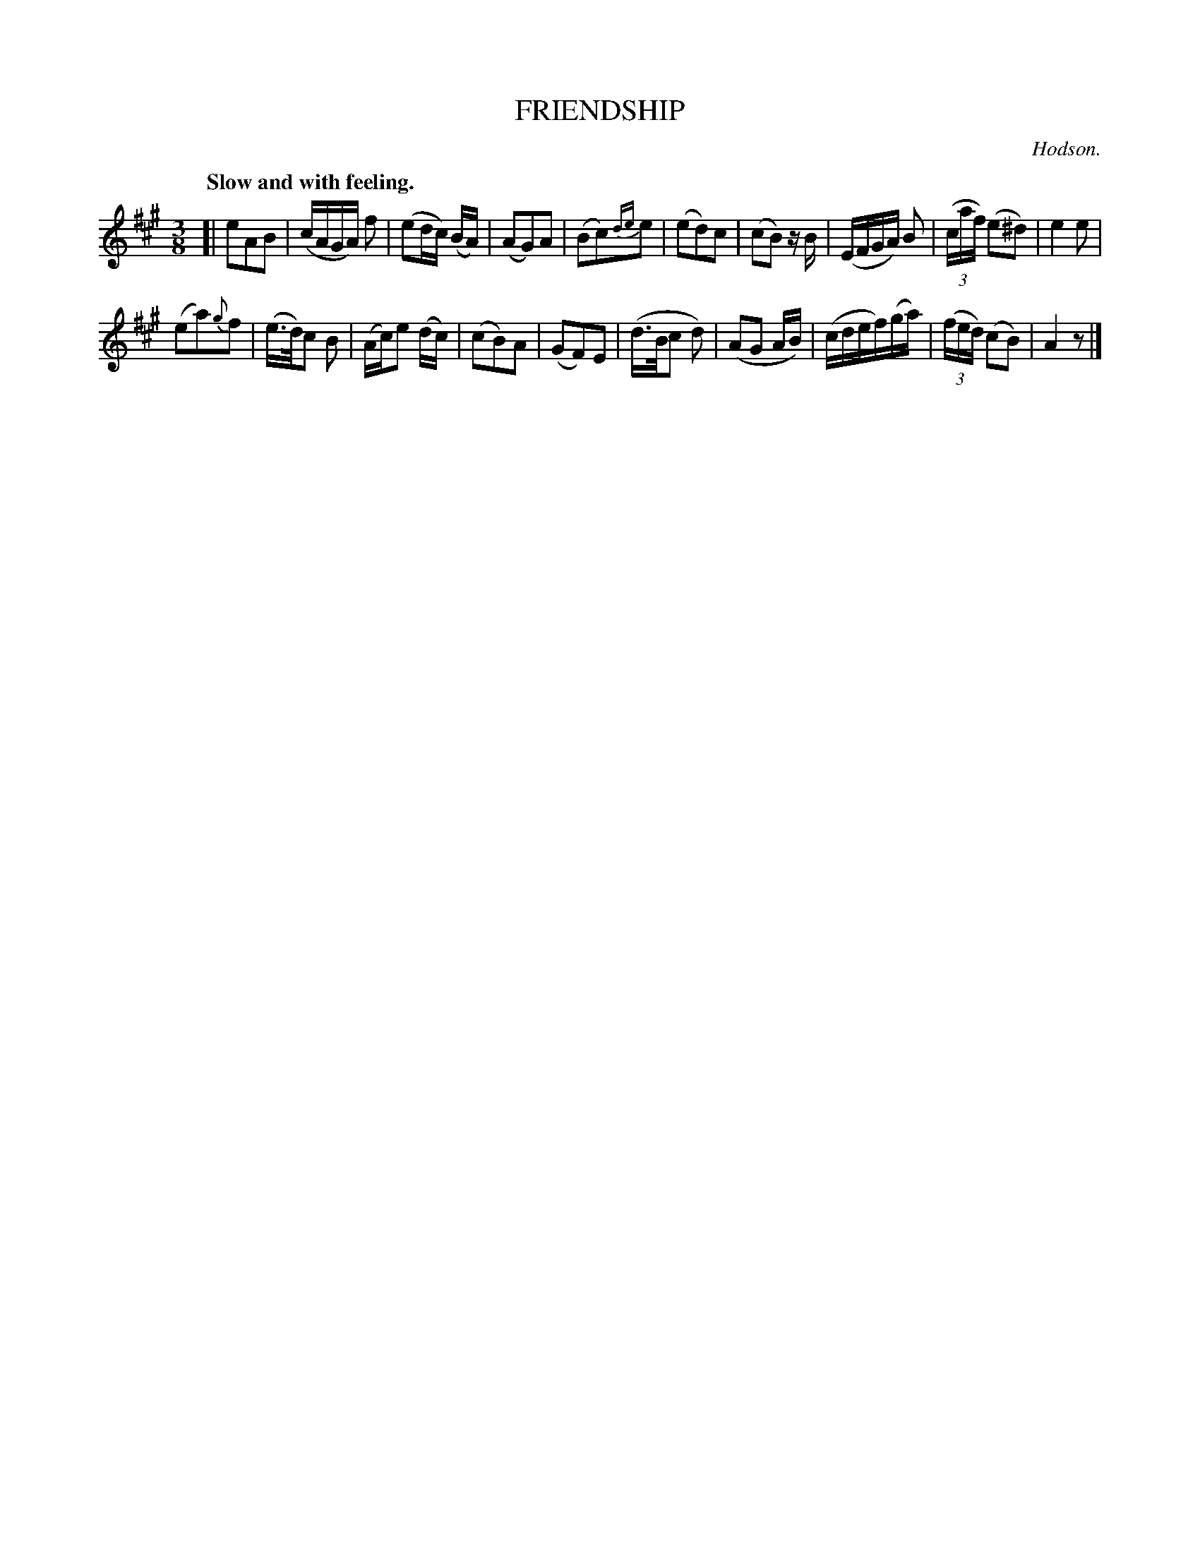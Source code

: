 X: 11663
T: FRIENDSHIP
C: Hodson.
Q: "Slow and with feeling."
%R: air, waltz
B: W. Hamilton "Universal Tune-Book" Vol. 1 Glasgow 1844 p.166 #3
S: http://imslp.org/wiki/Hamilton's_Universal_Tune-Book_(Various)
Z: 2016 John Chambers <jc:trillian.mit.edu>
M: 3/8
L: 1/16
K: A
%%slurgraces yes
%%graceslurs yes
% - - - - - - - - - - - - - - - - - - - - - - - - -
[|\
e2A2B2 | (cAGA) f2 | (e2dc) (BA) | (A2G2)A2 |\
(B2c2){de}e2 | (e2d2)c2 | (c2B2) zB | (EFGA) B2 |\
(3(caf) (e2^d2) | e4 e2 |
(e2a2){g}f2 | (e>d)c2 B2 |\
(Ac)e2 (dc) | (c2B2)A2 | (G2F2)E2 | (d>Bc2 d2) |\
(A2G2 AB) | (cdef)(ga) | (3(fed) (c2B2) | A4 z2 |]
% - - - - - - - - - - - - - - - - - - - - - - - - -
